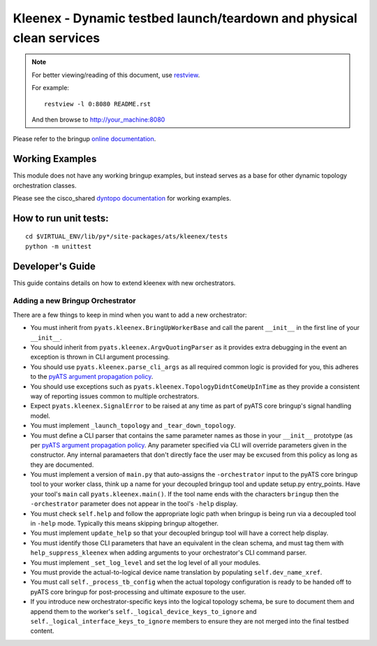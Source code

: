 Kleenex - Dynamic testbed launch/teardown and physical clean services
=====================================================================

.. note::

        For better viewing/reading of this document, use restview_.

        .. _restview: https://pypi.python.org/pypi/restview

        For example::

            restview -l 0:8080 README.rst

        And then browse to http://your_machine:8080


Please refer to the bringup `online documentation`_.

.. _online documentation: http://wwwin-pyats.cisco.com/documentation/html/kleenex/index.html

Working Examples
----------------

This module does not have any working bringup examples, but instead serves as a
base for other dynamic topology orchestration classes.

Please see the cisco_shared `dyntopo documentation`_ for working examples.

.. _dyntopo documentation: http://wwwin-pyats.cisco.com/cisco-shared/html/dyntopo/docs/index.html


How to run unit tests:
----------------------
::

    cd $VIRTUAL_ENV/lib/py*/site-packages/ats/kleenex/tests
    python -m unittest

Developer's Guide
-----------------
This guide contains details on how to extend kleenex with new orchestrators.

.. _pyATS argument propagation policy: http://wwwin-pyats.cisco.com/documentation/html/easypy/usages.html#argument-propagation

Adding a new Bringup Orchestrator
^^^^^^^^^^^^^^^^^^^^^^^^^^^^^^^^^
There are a few things to keep in mind when you want to add a new orchestrator:

- You must inherit from ``pyats.kleenex.BringUpWorkerBase`` and call
  the parent ``__init__`` in the first line of your ``__init__``.

- You should inherit from ``pyats.kleenex.ArgvQuotingParser`` as it provides
  extra debugging in the event an exception is thrown in CLI argument
  processing.

- You should use ``pyats.kleenex.parse_cli_args`` as all required common
  logic is provided for you, this adheres to the
  `pyATS argument propagation policy`_.

- You should use exceptions such as ``pyats.kleenex.TopologyDidntComeUpInTime``
  as they provide a consistent way of reporting issues common to multiple
  orchestrators.

- Expect ``pyats.kleenex.SignalError`` to be raised at any time as part of
  pyATS core bringup's signal handling model.

- You must implement ``_launch_topology`` and ``_tear_down_topology``.

- You must define a CLI parser that contains the same parameter names as
  those in your ``__init__`` prototype (as per
  `pyATS argument propagation policy`_.
  Any parameter specified via CLI will override parameters given in the
  constructor.  Any internal paramaeters that don't directly face the user
  may be excused from this policy as long as they are documented.

- You must implement a version of ``main.py`` that auto-assigns the
  ``-orchestrator``
  input to the pyATS core bringup tool to your worker class, think up a
  name for your decoupled bringup tool and update setup.py entry_points.
  Have your tool's ``main`` call ``pyats.kleenex.main()``.
  If the tool name ends with the characters ``bringup`` then the
  ``-orchestrator`` parameter does not appear in the tool's ``-help`` display.

- You must check ``self.help`` and follow the appropriate logic path when
  bringup is being run via a decoupled tool in ``-help`` mode.  Typically
  this means skipping bringup altogether.

- You must implement ``update_help`` so that your decoupled bringup tool will
  have a correct help display.

- You must identify those CLI parameters that have an equivalent in the
  clean schema, and must tag them with ``help_suppress_kleenex`` when
  adding arguments to your orchestrator's CLI command parser.

- You must implement ``_set_log_level`` and set the log level of all your
  modules.

- You must provide the actual-to-logical device name translation
  by populating ``self.dev_name_xref``.

- You must call ``self._process_tb_config`` when the actual topology
  configuration is ready to be handed off to pyATS core bringup for
  post-processing and ultimate exposure to the user.

- If you introduce new orchestrator-specific keys into the logical topology
  schema, be sure to document them and append them to the worker's
  ``self._logical_device_keys_to_ignore`` and
  ``self._logical_interface_keys_to_ignore`` members to ensure they are
  not merged into the final testbed content.
